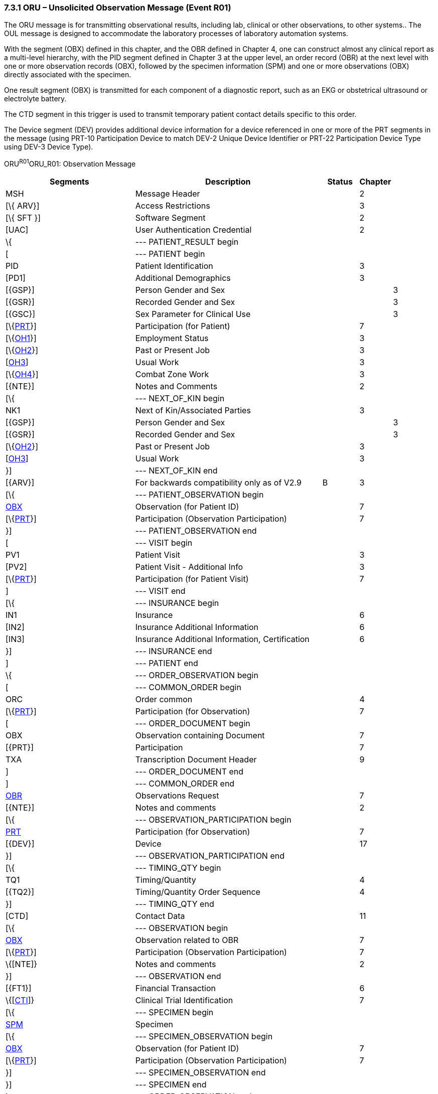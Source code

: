 === 7.3.1 ORU – Unsolicited Observation Message (Event R01) 

The ORU message is for transmitting observational results, including lab, clinical or other observations, to other systems.. The OUL message is designed to accommodate the laboratory processes of laboratory automation systems.

With the segment (OBX) defined in this chapter, and the OBR defined in Chapter 4, one can construct almost any clinical report as a multi-level hierarchy, with the PID segment defined in Chapter 3 at the upper level, an order record (OBR) at the next level with one or more observation records (OBX), followed by the specimen information (SPM) and one or more observations (OBX) directly associated with the specimen.

One result segment (OBX) is transmitted for each component of a diagnostic report, such as an EKG or obstetrical ultrasound or electrolyte battery.

The CTD segment in this trigger is used to transmit temporary patient contact details specific to this order.

The Device segment (DEV) provides additional device information for a device referenced in one or more of the PRT segments in the message (using PRT-10 Participation Device to match DEV-2 Unique Device Identifier or PRT-22 Participation Device Type using DEV-3 Device Type).

ORU^R01^ORU_R01: Observation Message

[width="100%",cols="34%,47%,9%,,10%,",options="header",]
|===
|Segments |Description |Status |Chapter | |
|MSH |Message Header | |2 | |
|[\{ ARV}] |Access Restrictions | |3 | |
|[\{ SFT }] |Software Segment | |2 | |
|[UAC] |User Authentication Credential | |2 | |
|\{ |--- PATIENT_RESULT begin | | | |
|[ |--- PATIENT begin | | | |
|PID |Patient Identification | |3 | |
|[PD1] |Additional Demographics | |3 | |
|[\{GSP}] |Person Gender and Sex | | |3 |
|[\{GSR}] |Recorded Gender and Sex | | |3 |
|[\{GSC}] |Sex Parameter for Clinical Use | | |3 |
|[\{link:#prt-participation-information-segment[PRT]}] |Participation (for Patient) | |7 | |
|[\{link:#OH1[OH1]}] |Employment Status | |3 | |
|[\{link:#OH2[OH2]}] |Past or Present Job | |3 | |
|[link:#OH3[OH3]] |Usual Work | |3 | |
|[\{link:#OH4[OH4]}] |Combat Zone Work | |3 | |
|[\{NTE}] |Notes and Comments | |2 | |
|[\{ |--- NEXT_OF_KIN begin | | | |
|NK1 |Next of Kin/Associated Parties | |3 | |
|[\{GSP}] |Person Gender and Sex | | |3 |
|[\{GSR}] |Recorded Gender and Sex | | |3 |
|[\{link:#OH2[OH2]}] |Past or Present Job | |3 | |
|[link:#OH3[OH3]] |Usual Work | |3 | |
|}] |--- NEXT_OF_KIN end | | | |
|[\{ARV}] |For backwards compatibility only as of V2.9 |B |3 | |
|[\{ |--- PATIENT_OBSERVATION begin | | | |
|link:#obx-observationresult-segment[OBX] |Observation (for Patient ID) | |7 | |
|[\{link:#prt-participation-information-segment[PRT]}] |Participation (Observation Participation) | |7 | |
|}] |--- PATIENT_OBSERVATION end | | | |
|[ |--- VISIT begin | | | |
|PV1 |Patient Visit | |3 | |
|[PV2] |Patient Visit - Additional Info | |3 | |
|[\{link:#prt-participation-information-segment[PRT]}] |Participation (for Patient Visit) | |7 | |
|] |--- VISIT end | | | |
|[\{ |--- INSURANCE begin | | | |
|IN1 |Insurance | |6 | |
|[IN2] |Insurance Additional Information | |6 | |
|[IN3] |Insurance Additional Information, Certification | |6 | |
|}] |--- INSURANCE end | | | |
|] |--- PATIENT end | | | |
|\{ |--- ORDER_OBSERVATION begin | | | |
|[ |--- COMMON_ORDER begin | | | |
|ORC |Order common | |4 | |
|[\{link:#prt-participation-information-segment[PRT]}] |Participation (for Observation) | |7 | |
|[ |--- ORDER_DOCUMENT begin | | | |
|OBX |Observation containing Document | |7 | |
|[\{PRT}] |Participation | |7 | |
|TXA |Transcription Document Header | |9 | |
|] |--- ORDER_DOCUMENT end | | | |
|] |--- COMMON_ORDER end | | | |
|link:#OBR[OBR] |Observations Request | |7 | |
|[\{NTE}] |Notes and comments | |2 | |
|[\{ |--- OBSERVATION_PARTICIPATION begin | | | |
|link:#prt-participation-information-segment[PRT] |Participation (for Observation) | |7 | |
|[\{DEV}] |Device | |17 | |
|}] |--- OBSERVATION_PARTICIPATION end | | | |
|[\{ |--- TIMING_QTY begin | | | |
|TQ1 |Timing/Quantity | |4 | |
|[\{TQ2}] |Timing/Quantity Order Sequence | |4 | |
|}] |--- TIMING_QTY end | | | |
|[CTD] |Contact Data | |11 | |
|[\{ |--- OBSERVATION begin | | | |
|link:#OBX[OBX] |Observation related to OBR | |7 | |
|[\{link:#prt-participation-information-segment[PRT]}] |Participation (Observation Participation) | |7 | |
|\{[NTE]} |Notes and comments | |2 | |
|}] |--- OBSERVATION end | | | |
|[\{FT1}] |Financial Transaction | |6 | |
|\{[link:#CTI[CTI]]} |Clinical Trial Identification | |7 | |
|[\{ |--- SPECIMEN begin | | | |
|link:#SPM[SPM] |Specimen | | | |
|[\{ |--- SPECIMEN_OBSERVATION begin | | | |
|link:#OBX[OBX] |Observation (for Patient ID) | |7 | |
|[\{link:#prt-participation-information-segment[PRT]}] |Participation (Observation Participation) | |7 | |
|}] |--- SPECIMEN_OBSERVATION end | | | |
|}] |--- SPECIMEN end | | | |
|} |--- ORDER_OBSERVATION end | | | |
|[\{ |--- DEVICE begin | | | |
|DEV |Device (for Participation) | |17 | |
|[\{OBX}] |Observation/Result | |7 | |
|}] |--- DEVICE end | | | |
|} |--- PATIENT_RESULT end | | | |
|[DSC] |Continuation Pointer | |2 | |
|===

[width="100%",cols="21%,24%,11%,22%,22%",options="header",]
|===
|Acknowledgement Choreography | | | |
|ORU^R01^ORU_R01 | | | |
|Field name |Field Value: Original mode |Field value: Enhanced mode | |
|MSH-15 |Blank |NE |NE |AL, SU, ER
|MSH-16 |Blank |NE |AL, SU, ER |AL, SU, ER
|Immediate Ack |- |- |- |ACK^R01^ACK
|Application Ack |ACK^R01^ACK |- |ACK^R01^ACK |ACK^R01^ACK
|===

*Note:* The ORC is permitted but not required in this message. Any information that could be included in either the ORC or the OBR must be included in the OBR on reporting. Notice also that the ORU (and the QRY) messages accommodate reports about many patients.

Many report headers (OBR) may be sent beneath each patient segment, with many separate observation segments (OBX) related to the order / observation request beneath each OBR. OBX segments that are related to specimens immediately follow the SPM segments. Note segments (NTE) may be inserted at different locations in the message. The note segment applies to the entity that immediately precedes it, i.e., the patient if it follows the PID segment, the observation request if it follows the OBR segment, and the individual result if it follows the OBX segment.

ACK^R01^ACK: Observation Message

[width="100%",cols="33%,47%,9%,11%",options="header",]
|===
|Segments |Description |Status |Chapter
|MSH |Message header | |2
|[\{ SFT }] |Software segment | |2
|[UAC] |User Authentication Credential | |2
|MSA |Message acknowledgment | |2
|[\{ ERR }] |Error | |2
|===

[width="100%",cols="26%,35%,12%,27%",options="header",]
|===
|Acknowledgement Choreography | | |
|ACK^R01^ACK | | |
|Field name |Field Value: Original mode |Field Value: Enhanced Mode |
|MSH-15 |Blank |NE |AL, ER, SU
|MSH-16 |Blank |NE |NE
|Immediate Ack |- |- |ACK^R01^ACK
|Application Ack |- |- |-
|===

There is not supposed to be an Application Level acknowledgement to an Application Level Acknowledgement message. In Enhanced Mode, MSH-16 SHALL always be set to NE (Never).

